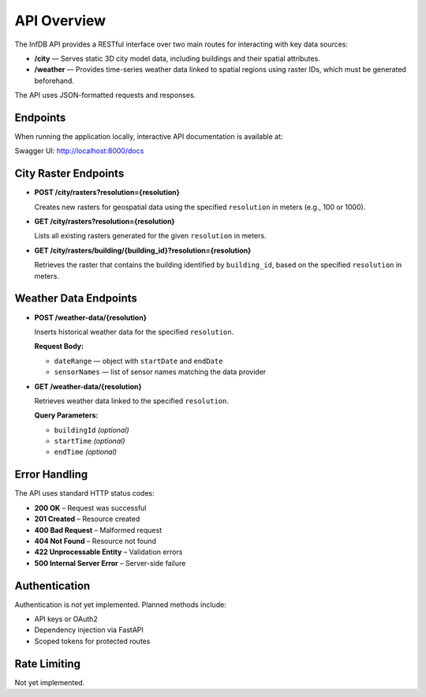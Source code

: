 API Overview
============

The InfDB API provides a RESTful interface over two main routes for interacting with key data sources:

- **/city** — Serves static 3D city model data, including buildings and their spatial attributes.
- **/weather** — Provides time-series weather data linked to spatial regions using raster IDs, which must be generated beforehand.

The API uses JSON-formatted requests and responses.

Endpoints
---------

When running the application locally, interactive API documentation is available at:

Swagger UI: http://localhost:8000/docs

City Raster Endpoints
---------------------

- **POST /city/rasters?resolution={resolution}**

  Creates new rasters for geospatial data using the specified ``resolution`` in meters (e.g., 100 or 1000).

- **GET /city/rasters?resolution={resolution}**

  Lists all existing rasters generated for the given ``resolution`` in meters.

- **GET /city/rasters/building/{building_id}?resolution={resolution}**

  Retrieves the raster that contains the building identified by ``building_id``, based on the specified ``resolution`` in meters.

Weather Data Endpoints
----------------------

- **POST /weather-data/{resolution}**

  Inserts historical weather data for the specified ``resolution``.

  **Request Body:**

  - ``dateRange`` — object with ``startDate`` and ``endDate``
  - ``sensorNames`` — list of sensor names matching the data provider

- **GET /weather-data/{resolution}**

  Retrieves weather data linked to the specified ``resolution``.

  **Query Parameters:**

  - ``buildingId`` *(optional)*
  - ``startTime`` *(optional)*
  - ``endTime`` *(optional)*


Error Handling
--------------

The API uses standard HTTP status codes:

- **200 OK** – Request was successful  
- **201 Created** – Resource created  
- **400 Bad Request** – Malformed request  
- **404 Not Found** – Resource not found  
- **422 Unprocessable Entity** – Validation errors  
- **500 Internal Server Error** – Server-side failure  
  
Authentication
--------------

Authentication is not yet implemented. Planned methods include:

- API keys or OAuth2  
- Dependency injection via FastAPI  
- Scoped tokens for protected routes  

Rate Limiting
-------------

Not yet implemented.
